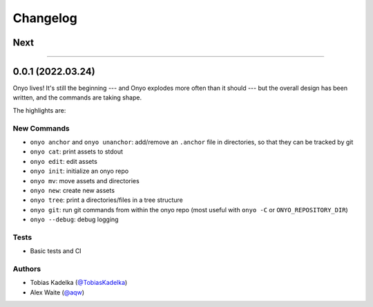 Changelog
=========

Next
****

--------------------------------------------------------------------------------

0.0.1 (2022.03.24)
******************
Onyo lives! It's still the beginning --- and Onyo explodes more often than it
should --- but the overall design has been written, and the commands are taking
shape.

The highlights are:

New Commands
------------
- ``onyo anchor`` and ``onyo unanchor``: add/remove an ``.anchor`` file in
  directories, so that they can be tracked by git
- ``onyo cat``: print assets to stdout
- ``onyo edit``: edit assets
- ``onyo init``: initialize an onyo repo
- ``onyo mv``: move assets and directories
- ``onyo new``: create new assets
- ``onyo tree``: print a directories/files in a tree structure
- ``onyo git``: run git commands from within the onyo repo (most useful with
  ``onyo -C`` or ``ONYO_REPOSITORY_DIR``)
- ``onyo --debug``: debug logging

Tests
-----
- Basic tests and CI

Authors
-------
-  Tobias Kadelka (`@TobiasKadelka <https://github.com/TobiasKadelka>`__)
-  Alex Waite (`@aqw <https://github.com/aqw>`__)
